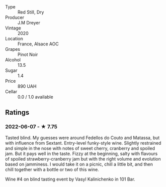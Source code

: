 - Type :: Red Still, Dry
- Producer :: J.M Dreyer
- Vintage :: 2020
- Location :: France, Alsace AOC
- Grapes :: Pinot Noir
- Alcohol :: 13.5
- Sugar :: 1.4
- Price :: 890 UAH
- Cellar :: 0.0 / 1.0 available

** Ratings

*** 2022-06-07 - ★ 7.75

Tasted blind. My guesses were around Fedellos do Couto and  Matassa, but with influence from Sextant. Entry-level funky-style wine. Slightly restrained and simple in the nose with notes of sweet cherry, cranberry and spoiled jam. But it pays well in the taste. Fizzy at the beginning, salty with flavours of spoiled strawberry-cranberry jam but with the right volume and evolution based on jamminess. I would take it on a picnic, chill a little bit, and then chill together with a bottle or two of this wine.

Wine #4 on blind tasting event by Vasyl Kalinichenko in 101 Bar.

